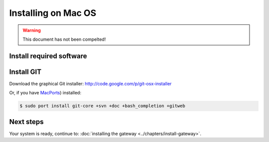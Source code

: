.. index:: install_macos

.. _Install_MacOS:

=================================================
Installing on Mac OS
=================================================

.. warning::

  This document has not been compelted!

Install required software
=========================

Install GIT
===========

Download the graphical Git installer: `<http://code.google.com/p/git-osx-installer>`_

Or, if you have `MacPorts <http://www.macports.org>`_) installed:

.. code-block:: bash

  $ sudo port install git-core +svn +doc +bash_completion +gitweb




Next steps
========== 

Your system is ready, continue to: :doc:`installing the gateway <../chapters/install-gateway>`.

